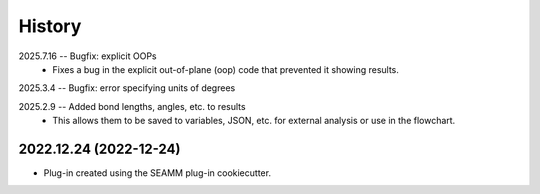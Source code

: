 =======
History
=======
2025.7.16 -- Bugfix: explicit OOPs
    * Fixes a bug in the explicit out-of-plane (oop) code that prevented it showing
      results.
      
2025.3.4 -- Bugfix: error specifying units of degrees

2025.2.9 -- Added bond lengths, angles, etc. to results
    * This allows them to be saved to variables, JSON, etc. for external analysis or use
      in the flowchart.

2022.12.24 (2022-12-24)
-----------------------

* Plug-in created using the SEAMM plug-in cookiecutter.
